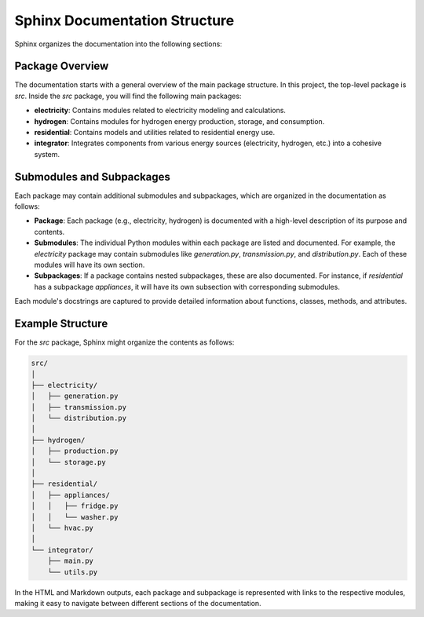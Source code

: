 Sphinx Documentation Structure
==============================

Sphinx organizes the documentation into the following sections:

Package Overview
----------------
The documentation starts with a general overview of the main package structure. In this project, the top-level package is `src`. Inside the `src` package, you will find the following main packages:

- **electricity**: Contains modules related to electricity modeling and calculations.
- **hydrogen**: Contains modules for hydrogen energy production, storage, and consumption.
- **residential**: Contains models and utilities related to residential energy use.
- **integrator**: Integrates components from various energy sources (electricity, hydrogen, etc.) into a cohesive system.

Submodules and Subpackages
--------------------------
Each package may contain additional submodules and subpackages, which are organized in the documentation as follows:

- **Package**: Each package (e.g., electricity, hydrogen) is documented with a high-level description of its purpose and contents.
- **Submodules**: The individual Python modules within each package are listed and documented. For example, the `electricity` package may contain submodules like `generation.py`, `transmission.py`, and `distribution.py`. Each of these modules will have its own section.
- **Subpackages**: If a package contains nested subpackages, these are also documented. For instance, if `residential` has a subpackage `appliances`, it will have its own subsection with corresponding submodules.

Each module's docstrings are captured to provide detailed information about functions, classes, methods, and attributes.

Example Structure
-----------------
For the `src` package, Sphinx might organize the contents as follows:

.. code-block:: text

    src/
    │
    ├── electricity/
    │   ├── generation.py
    │   ├── transmission.py
    │   └── distribution.py
    │
    ├── hydrogen/
    │   ├── production.py
    │   └── storage.py
    │
    ├── residential/
    │   ├── appliances/
    │   │   ├── fridge.py
    │   │   └── washer.py
    │   └── hvac.py
    │
    └── integrator/
        ├── main.py
        └── utils.py

In the HTML and Markdown outputs, each package and subpackage is represented with links to the respective modules, making it easy to navigate between different sections of the documentation.
